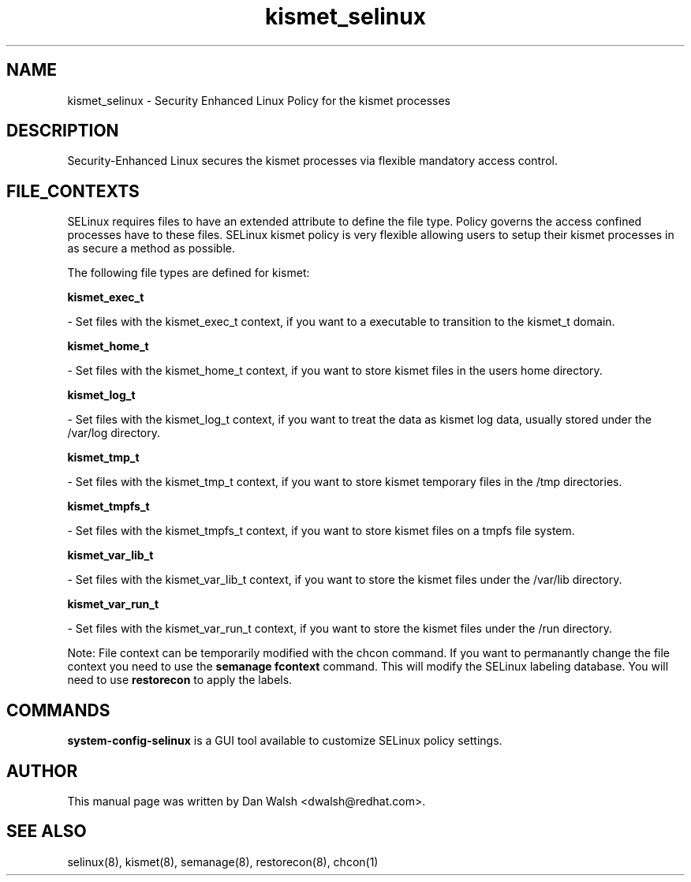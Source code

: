 .TH  "kismet_selinux"  "8"  "20 Feb 2012" "dwalsh@redhat.com" "kismet Selinux Policy documentation"
.SH "NAME"
kismet_selinux \- Security Enhanced Linux Policy for the kismet processes
.SH "DESCRIPTION"

Security-Enhanced Linux secures the kismet processes via flexible mandatory access
control.  
.SH FILE_CONTEXTS
SELinux requires files to have an extended attribute to define the file type. 
Policy governs the access confined processes have to these files. 
SELinux kismet policy is very flexible allowing users to setup their kismet processes in as secure a method as possible.
.PP 
The following file types are defined for kismet:


.EX
.B kismet_exec_t 
.EE

- Set files with the kismet_exec_t context, if you want to a executable to transition to the kismet_t domain.


.EX
.B kismet_home_t 
.EE

- Set files with the kismet_home_t context, if you want to store kismet files in the users home directory.


.EX
.B kismet_log_t 
.EE

- Set files with the kismet_log_t context, if you want to treat the data as kismet log data, usually stored under the /var/log directory.


.EX
.B kismet_tmp_t 
.EE

- Set files with the kismet_tmp_t context, if you want to store kismet temporary files in the /tmp directories.


.EX
.B kismet_tmpfs_t 
.EE

- Set files with the kismet_tmpfs_t context, if you want to store kismet files on a tmpfs file system.


.EX
.B kismet_var_lib_t 
.EE

- Set files with the kismet_var_lib_t context, if you want to store the kismet files under the /var/lib directory.


.EX
.B kismet_var_run_t 
.EE

- Set files with the kismet_var_run_t context, if you want to store the kismet files under the /run directory.

Note: File context can be temporarily modified with the chcon command.  If you want to permanantly change the file context you need to use the 
.B semanage fcontext 
command.  This will modify the SELinux labeling database.  You will need to use
.B restorecon
to apply the labels.

.SH "COMMANDS"

.PP
.B system-config-selinux 
is a GUI tool available to customize SELinux policy settings.

.SH AUTHOR	
This manual page was written by Dan Walsh <dwalsh@redhat.com>.

.SH "SEE ALSO"
selinux(8), kismet(8), semanage(8), restorecon(8), chcon(1)
